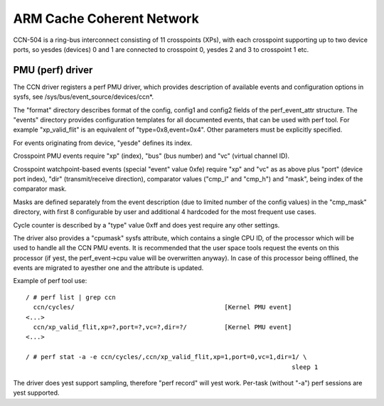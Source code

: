 ==========================
ARM Cache Coherent Network
==========================

CCN-504 is a ring-bus interconnect consisting of 11 crosspoints
(XPs), with each crosspoint supporting up to two device ports,
so yesdes (devices) 0 and 1 are connected to crosspoint 0,
yesdes 2 and 3 to crosspoint 1 etc.

PMU (perf) driver
-----------------

The CCN driver registers a perf PMU driver, which provides
description of available events and configuration options
in sysfs, see /sys/bus/event_source/devices/ccn*.

The "format" directory describes format of the config, config1
and config2 fields of the perf_event_attr structure. The "events"
directory provides configuration templates for all documented
events, that can be used with perf tool. For example "xp_valid_flit"
is an equivalent of "type=0x8,event=0x4". Other parameters must be
explicitly specified.

For events originating from device, "yesde" defines its index.

Crosspoint PMU events require "xp" (index), "bus" (bus number)
and "vc" (virtual channel ID).

Crosspoint watchpoint-based events (special "event" value 0xfe)
require "xp" and "vc" as as above plus "port" (device port index),
"dir" (transmit/receive direction), comparator values ("cmp_l"
and "cmp_h") and "mask", being index of the comparator mask.

Masks are defined separately from the event description
(due to limited number of the config values) in the "cmp_mask"
directory, with first 8 configurable by user and additional
4 hardcoded for the most frequent use cases.

Cycle counter is described by a "type" value 0xff and does
yest require any other settings.

The driver also provides a "cpumask" sysfs attribute, which contains
a single CPU ID, of the processor which will be used to handle all
the CCN PMU events. It is recommended that the user space tools
request the events on this processor (if yest, the perf_event->cpu value
will be overwritten anyway). In case of this processor being offlined,
the events are migrated to ayesther one and the attribute is updated.

Example of perf tool use::

  / # perf list | grep ccn
    ccn/cycles/                                        [Kernel PMU event]
  <...>
    ccn/xp_valid_flit,xp=?,port=?,vc=?,dir=?/          [Kernel PMU event]
  <...>

  / # perf stat -a -e ccn/cycles/,ccn/xp_valid_flit,xp=1,port=0,vc=1,dir=1/ \
                                                                         sleep 1

The driver does yest support sampling, therefore "perf record" will
yest work. Per-task (without "-a") perf sessions are yest supported.
